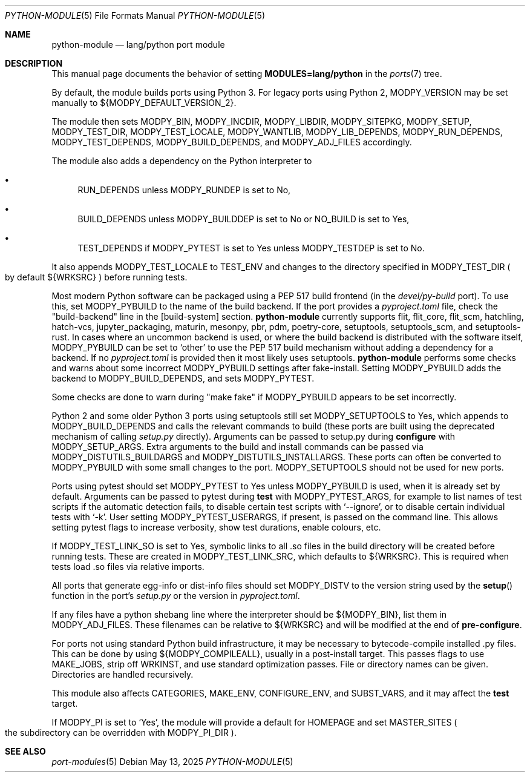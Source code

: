 .\"	$OpenBSD: python-module.5,v 1.17 2025/05/13 15:49:42 sthen Exp $
.\"
.\" Copyright (c) 2008 Marc Espie
.\"
.\" All rights reserved.
.\"
.\" Redistribution and use in source and binary forms, with or without
.\" modification, are permitted provided that the following conditions
.\" are met:
.\" 1. Redistributions of source code must retain the above copyright
.\"    notice, this list of conditions and the following disclaimer.
.\" 2. Redistributions in binary form must reproduce the above copyright
.\"    notice, this list of conditions and the following disclaimer in the
.\"    documentation and/or other materials provided with the distribution.
.\"
.\" THIS SOFTWARE IS PROVIDED BY THE DEVELOPERS ``AS IS'' AND ANY EXPRESS OR
.\" IMPLIED WARRANTIES, INCLUDING, BUT NOT LIMITED TO, THE IMPLIED WARRANTIES
.\" OF MERCHANTABILITY AND FITNESS FOR A PARTICULAR PURPOSE ARE DISCLAIMED.
.\" IN NO EVENT SHALL THE DEVELOPERS BE LIABLE FOR ANY DIRECT, INDIRECT,
.\" INCIDENTAL, SPECIAL, EXEMPLARY, OR CONSEQUENTIAL DAMAGES (INCLUDING, BUT
.\" NOT LIMITED TO, PROCUREMENT OF SUBSTITUTE GOODS OR SERVICES; LOSS OF USE,
.\" DATA, OR PROFITS; OR BUSINESS INTERRUPTION) HOWEVER CAUSED AND ON ANY
.\" THEORY OF LIABILITY, WHETHER IN CONTRACT, STRICT LIABILITY, OR TORT
.\" (INCLUDING NEGLIGENCE OR OTHERWISE) ARISING IN ANY WAY OUT OF THE USE OF
.\" THIS SOFTWARE, EVEN IF ADVISED OF THE POSSIBILITY OF SUCH DAMAGE.
.\"
.Dd $Mdocdate: May 13 2025 $
.Dt PYTHON-MODULE 5
.Os
.Sh NAME
.Nm python-module
.Nd lang/python port module
.Sh DESCRIPTION
This manual page documents the behavior of setting
.Li MODULES=lang/python
in the
.Xr ports 7
tree.
.Pp
By default, the module builds ports using Python 3.
For legacy ports using Python 2,
.Ev MODPY_VERSION
may be set manually to ${MODPY_DEFAULT_VERSION_2}.
.Pp
The module then sets
.Ev MODPY_BIN ,
.Ev MODPY_INCDIR ,
.Ev MODPY_LIBDIR ,
.Ev MODPY_SITEPKG ,
.Ev MODPY_SETUP ,
.Ev MODPY_TEST_DIR ,
.Ev MODPY_TEST_LOCALE ,
.Ev MODPY_WANTLIB ,
.Ev MODPY_LIB_DEPENDS ,
.Ev MODPY_RUN_DEPENDS ,
.Ev MODPY_TEST_DEPENDS ,
.Ev MODPY_BUILD_DEPENDS ,
and
.Ev MODPY_ADJ_FILES
accordingly.
.Pp
The module also adds a dependency on the Python interpreter to
.Bl -bullet
.It
.Ev RUN_DEPENDS
unless
.Ev MODPY_RUNDEP
is set to No,
.It
.Ev BUILD_DEPENDS
unless
.Ev MODPY_BUILDDEP
is set to No or
.Ev NO_BUILD
is set to Yes,
.It
.Ev TEST_DEPENDS
if
.Ev MODPY_PYTEST
is set to Yes
unless
.Ev MODPY_TESTDEP
is set to No.
.El
.Pp
It also appends
.Ev MODPY_TEST_LOCALE
to
.Ev TEST_ENV
and changes to the directory specified in
.Ev MODPY_TEST_DIR
.Po
by default ${WRKSRC}
.Pc
before running tests.
.Pp
Most modern Python software can be packaged using a PEP 517 build
frontend (in the
.Pa devel/py-build
port).
To use this, set
.Ev MODPY_PYBUILD
to the name of the build backend.
If the port provides a
.Pa pyproject.toml
file, check the "build-backend" line in the [build-system] section.
.Nm
currently supports
flit, flit_core, flit_scm, hatchling, hatch-vcs,
jupyter_packaging, maturin, mesonpy,
pbr, pdm, poetry-core, setuptools, setuptools_scm, and
setuptools-rust.
In cases where an uncommon backend is used, or where the build backend is
distributed with the software itself,
.Ev MODPY_PYBUILD
can be set to
.Sq other
to use the PEP 517 build mechanism without adding a dependency
for a backend.
If no
.Pa pyproject.toml
is provided then it most likely uses setuptools.
.Nm
performs some checks and warns about some incorrect
.Ev MODPY_PYBUILD
settings after fake-install.
Setting
.Ev MODPY_PYBUILD
adds the backend to
.Ev MODPY_BUILD_DEPENDS ,
and sets
.Ev MODPY_PYTEST .
.Pp
Some checks are done to warn during "make fake" if
.Ev MODPY_PYBUILD
appears to be set incorrectly.
.Pp
Python 2 and some older Python 3 ports using setuptools still set
.Ev MODPY_SETUPTOOLS
to Yes, which appends to
.Ev MODPY_BUILD_DEPENDS
and calls the relevant commands to build (these ports are built
using the deprecated mechanism of calling
.Pa setup.py
directly).
Arguments can be passed to setup.py during
.Cm configure
with
.Ev MODPY_SETUP_ARGS .
Extra arguments to the build and install commands can be passed via
.Ev MODPY_DISTUTILS_BUILDARGS
and
.Ev MODPY_DISTUTILS_INSTALLARGS .
These ports can often be converted to
.Ev MODPY_PYBUILD
with some small changes to the port.
.Ev MODPY_SETUPTOOLS
should not be used for new ports.
.Pp
Ports using pytest should set
.Ev MODPY_PYTEST
to Yes unless
.Ev MODPY_PYBUILD
is used, when it is already set by default.
Arguments can be passed to pytest during
.Cm test
with
.Ev MODPY_PYTEST_ARGS ,
for example to list names of test scripts if the automatic
detection fails,
to disable certain test scripts with
.Sq --ignore ,
or to disable certain individual tests with
.Sq -k .
User setting
.Ev MODPY_PYTEST_USERARGS ,
if present, is passed on the command line.
This allows setting pytest flags to increase verbosity,
show test durations, enable colours, etc.
.Pp
If
.Ev MODPY_TEST_LINK_SO
is set to Yes, symbolic links to all .so files in the build directory
will be created before running tests.
These are created in
.Ev MODPY_TEST_LINK_SRC ,
which defaults to ${WRKSRC}.
This is required when tests load .so files via relative imports.
.Pp
All ports that generate egg-info or dist-info files should set
.Ev MODPY_DISTV
to the version string used by the
.Fn setup
function in the port's
.Pa setup.py
or the version in
.Pa pyproject.toml .
.Pp
If any files have a python shebang line where the interpreter should be
${MODPY_BIN}, list them in
.Ev MODPY_ADJ_FILES .
These filenames can be relative to ${WRKSRC} and will be modified
at the end of
.Cm pre-configure .
.Pp
For ports not using standard Python build infrastructure,
it may be necessary to bytecode-compile installed .py files.
This can be done by using
.Ev ${MODPY_COMPILEALL} ,
usually in a post-install target.
This passes flags to use MAKE_JOBS, strip off WRKINST, and use
standard optimization passes.
File or directory names can be given.
Directories are handled recursively.
.Pp
This module also affects
.Ev CATEGORIES ,
.Ev MAKE_ENV ,
.Ev CONFIGURE_ENV ,
and
.Ev SUBST_VARS ,
and it may affect the
.Cm test
target.
.Pp
If
.Ev MODPY_PI
is set to
.Sq Yes ,
the module will provide a default for
.Ev HOMEPAGE
and set
.Ev MASTER_SITES
.Po
the subdirectory can be overridden with
.Ev MODPY_PI_DIR
.Pc .
.Sh SEE ALSO
.Xr port-modules 5
